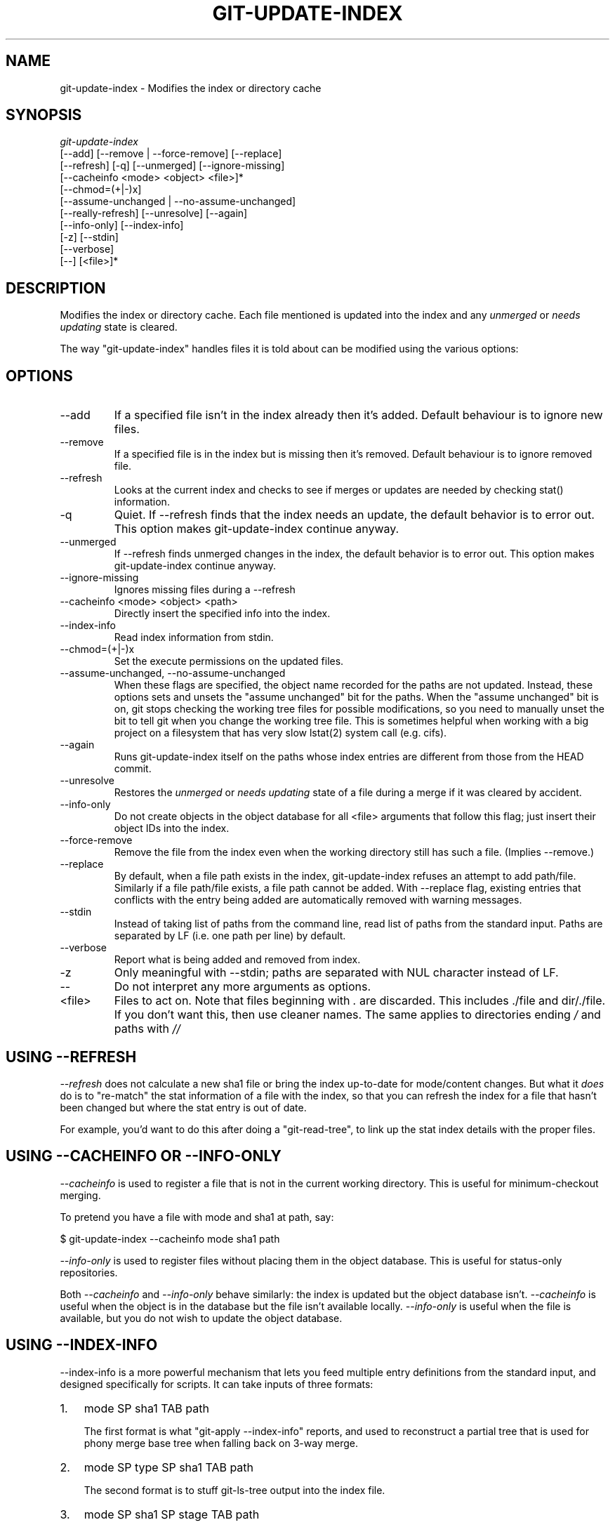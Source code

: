 .\"Generated by db2man.xsl. Don't modify this, modify the source.
.de Sh \" Subsection
.br
.if t .Sp
.ne 5
.PP
\fB\\$1\fR
.PP
..
.de Sp \" Vertical space (when we can't use .PP)
.if t .sp .5v
.if n .sp
..
.de Ip \" List item
.br
.ie \\n(.$>=3 .ne \\$3
.el .ne 3
.IP "\\$1" \\$2
..
.TH "GIT-UPDATE-INDEX" 1 "" "" ""
.SH NAME
git-update-index \- Modifies the index or directory cache
.SH "SYNOPSIS"

.nf
\fIgit\-update\-index\fR
             [\-\-add] [\-\-remove | \-\-force\-remove] [\-\-replace]
             [\-\-refresh] [\-q] [\-\-unmerged] [\-\-ignore\-missing]
             [\-\-cacheinfo <mode> <object> <file>]*
             [\-\-chmod=(+|\-)x]
             [\-\-assume\-unchanged | \-\-no\-assume\-unchanged]
             [\-\-really\-refresh] [\-\-unresolve] [\-\-again]
             [\-\-info\-only] [\-\-index\-info]
             [\-z] [\-\-stdin]
             [\-\-verbose]
             [\-\-] [<file>]*
.fi

.SH "DESCRIPTION"


Modifies the index or directory cache\&. Each file mentioned is updated into the index and any \fIunmerged\fR or \fIneeds updating\fR state is cleared\&.


The way "git\-update\-index" handles files it is told about can be modified using the various options:

.SH "OPTIONS"

.TP
\-\-add
If a specified file isn't in the index already then it's added\&. Default behaviour is to ignore new files\&.

.TP
\-\-remove
If a specified file is in the index but is missing then it's removed\&. Default behaviour is to ignore removed file\&.

.TP
\-\-refresh
Looks at the current index and checks to see if merges or updates are needed by checking stat() information\&.

.TP
\-q
Quiet\&. If \-\-refresh finds that the index needs an update, the default behavior is to error out\&. This option makes git\-update\-index continue anyway\&.

.TP
\-\-unmerged
If \-\-refresh finds unmerged changes in the index, the default behavior is to error out\&. This option makes git\-update\-index continue anyway\&.

.TP
\-\-ignore\-missing
Ignores missing files during a \-\-refresh

.TP
\-\-cacheinfo <mode> <object> <path>
Directly insert the specified info into the index\&.

.TP
\-\-index\-info
Read index information from stdin\&.

.TP
\-\-chmod=(+|\-)x
Set the execute permissions on the updated files\&.

.TP
\-\-assume\-unchanged, \-\-no\-assume\-unchanged
When these flags are specified, the object name recorded for the paths are not updated\&. Instead, these options sets and unsets the "assume unchanged" bit for the paths\&. When the "assume unchanged" bit is on, git stops checking the working tree files for possible modifications, so you need to manually unset the bit to tell git when you change the working tree file\&. This is sometimes helpful when working with a big project on a filesystem that has very slow lstat(2) system call (e\&.g\&. cifs)\&.

.TP
\-\-again
Runs git\-update\-index itself on the paths whose index entries are different from those from the HEAD commit\&.

.TP
\-\-unresolve
Restores the \fIunmerged\fR or \fIneeds updating\fR state of a file during a merge if it was cleared by accident\&.

.TP
\-\-info\-only
Do not create objects in the object database for all <file> arguments that follow this flag; just insert their object IDs into the index\&.

.TP
\-\-force\-remove
Remove the file from the index even when the working directory still has such a file\&. (Implies \-\-remove\&.)

.TP
\-\-replace
By default, when a file path exists in the index, git\-update\-index refuses an attempt to add path/file\&. Similarly if a file path/file exists, a file path cannot be added\&. With \-\-replace flag, existing entries that conflicts with the entry being added are automatically removed with warning messages\&.

.TP
\-\-stdin
Instead of taking list of paths from the command line, read list of paths from the standard input\&. Paths are separated by LF (i\&.e\&. one path per line) by default\&.

.TP
\-\-verbose
Report what is being added and removed from index\&.

.TP
\-z
Only meaningful with \-\-stdin; paths are separated with NUL character instead of LF\&.

.TP
\-\-
Do not interpret any more arguments as options\&.

.TP
<file>
Files to act on\&. Note that files beginning with \fI\&.\fR are discarded\&. This includes \&./file and dir/\&./file\&. If you don't want this, then use cleaner names\&. The same applies to directories ending \fI/\fR and paths with \fI//\fR 

.SH "USING --REFRESH"


\fI\-\-refresh\fR does not calculate a new sha1 file or bring the index up\-to\-date for mode/content changes\&. But what it \fIdoes\fR do is to "re\-match" the stat information of a file with the index, so that you can refresh the index for a file that hasn't been changed but where the stat entry is out of date\&.


For example, you'd want to do this after doing a "git\-read\-tree", to link up the stat index details with the proper files\&.

.SH "USING --CACHEINFO OR --INFO-ONLY"


\fI\-\-cacheinfo\fR is used to register a file that is not in the current working directory\&. This is useful for minimum\-checkout merging\&.


To pretend you have a file with mode and sha1 at path, say:

.nf
$ git\-update\-index \-\-cacheinfo mode sha1 path
.fi


\fI\-\-info\-only\fR is used to register files without placing them in the object database\&. This is useful for status\-only repositories\&.


Both \fI\-\-cacheinfo\fR and \fI\-\-info\-only\fR behave similarly: the index is updated but the object database isn't\&. \fI\-\-cacheinfo\fR is useful when the object is in the database but the file isn't available locally\&. \fI\-\-info\-only\fR is useful when the file is available, but you do not wish to update the object database\&.

.SH "USING --INDEX-INFO"


\-\-index\-info is a more powerful mechanism that lets you feed multiple entry definitions from the standard input, and designed specifically for scripts\&. It can take inputs of three formats:

.TP 3
1.
mode SP sha1 TAB path

The first format is what "git\-apply \-\-index\-info" reports, and used to reconstruct a partial tree that is used for phony merge base tree when falling back on 3\-way merge\&.
.TP
2.
mode SP type SP sha1 TAB path

The second format is to stuff git\-ls\-tree output into the index file\&.
.TP
3.
mode SP sha1 SP stage TAB path

This format is to put higher order stages into the index file and matches git\-ls\-files \-\-stage output\&.
.LP


To place a higher stage entry to the index, the path should first be removed by feeding a mode=0 entry for the path, and then feeding necessary input lines in the third format\&.


For example, starting with this index:

.nf
$ git ls\-files \-s
100644 8a1218a1024a212bb3db30becd860315f9f3ac52 0       frotz
.fi


you can feed the following input to \-\-index\-info:

.nf
$ git update\-index \-\-index\-info
0 0000000000000000000000000000000000000000      frotz
100644 8a1218a1024a212bb3db30becd860315f9f3ac52 1       frotz
100755 8a1218a1024a212bb3db30becd860315f9f3ac52 2       frotz
.fi


The first line of the input feeds 0 as the mode to remove the path; the SHA1 does not matter as long as it is well formatted\&. Then the second and third line feeds stage 1 and stage 2 entries for that path\&. After the above, we would end up with this:

.nf
$ git ls\-files \-s
100644 8a1218a1024a212bb3db30becd860315f9f3ac52 1       frotz
100755 8a1218a1024a212bb3db30becd860315f9f3ac52 2       frotz
.fi

.SH "USING "ASSUME UNCHANGED" BIT"


Many operations in git depend on your filesystem to have an efficient lstat(2) implementation, so that st_mtime information for working tree files can be cheaply checked to see if the file contents have changed from the version recorded in the index file\&. Unfortunately, some filesystems have inefficient lstat(2)\&. If your filesystem is one of them, you can set "assume unchanged" bit to paths you have not changed to cause git not to do this check\&. Note that setting this bit on a path does not mean git will check the contents of the file to see if it has changed -- it makes git to omit any checking and assume it has \fInot\fR changed\&. When you make changes to working tree files, you have to explicitly tell git about it by dropping "assume unchanged" bit, either before or after you modify them\&.


In order to set "assume unchanged" bit, use \-\-assume\-unchanged option\&. To unset, use \-\-no\-assume\-unchanged\&.


The command looks at core\&.ignorestat configuration variable\&. When this is true, paths updated with git\-update\-index paths... and paths updated with other git commands that update both index and working tree (e\&.g\&. git\-apply \-\-index, git\-checkout\-index \-u, and git\-read\-tree \-u) are automatically marked as "assume unchanged"\&. Note that "assume unchanged" bit is \fInot\fR set if git\-update\-index \-\-refresh finds the working tree file matches the index (use git\-update\-index \-\-really\-refresh if you want to mark them as "assume unchanged")\&.

.SH "EXAMPLES"


To update and refresh only the files already checked out:

.nf
$ git\-checkout\-index \-n \-f \-a && git\-update\-index \-\-ignore\-missing \-\-refresh
.fi

.TP
On an inefficient filesystem with core\&.ignorestat set

.nf
$ git update\-index \-\-really\-refresh              \fB(1)\fR
$ git update\-index \-\-no\-assume\-unchanged foo\&.c   \fB(2)\fR
$ git diff \-\-name\-only                           \fB(3)\fR
$ edit foo\&.c
$ git diff \-\-name\-only                           \fB(4)\fR
M foo\&.c
$ git update\-index foo\&.c                         \fB(5)\fR
$ git diff \-\-name\-only                           \fB(6)\fR
$ edit foo\&.c
$ git diff \-\-name\-only                           \fB(7)\fR
$ git update\-index \-\-no\-assume\-unchanged foo\&.c   \fB(8)\fR
$ git diff \-\-name\-only                           \fB(9)\fR
M foo\&.c
.fi
.sp
\fB1. \fRforces lstat(2) to set "assume unchanged" bits for paths that match index\&.
.br
\fB2. \fRmark the path to be edited\&.
.br
\fB3. \fRthis does lstat(2) and finds index matches the path\&.
.br
\fB4. \fRthis does lstat(2) and finds index does \fInot\fR match the path\&.
.br
\fB5. \fRregistering the new version to index sets "assume unchanged" bit\&.
.br
\fB6. \fRand it is assumed unchanged\&.
.br
\fB7. \fReven after you edit it\&.
.br
\fB8. \fRyou can tell about the change after the fact\&.
.br
\fB9. \fRnow it checks with lstat(2) and finds it has been changed\&.
.br


.SH "CONFIGURATION"


The command honors core\&.filemode configuration variable\&. If your repository is on an filesystem whose executable bits are unreliable, this should be set to \fIfalse\fR (see \fBgit\-repo\-config\fR(1))\&. This causes the command to ignore differences in file modes recorded in the index and the file mode on the filesystem if they differ only on executable bit\&. On such an unfortunate filesystem, you may need to use git\-update\-index \-\-chmod=\&.


The command looks at core\&.ignorestat configuration variable\&. See \fIUsing "assume unchanged" bit\fR section above\&.

.SH "SEE ALSO"


\fBgit\-repo\-config\fR(1)

.SH "AUTHOR"


Written by Linus Torvalds <torvalds@osdl\&.org>

.SH "DOCUMENTATION"


Documentation by David Greaves, Junio C Hamano and the git\-list <git@vger\&.kernel\&.org>\&.

.SH "GIT"


Part of the \fBgit\fR(7) suite

